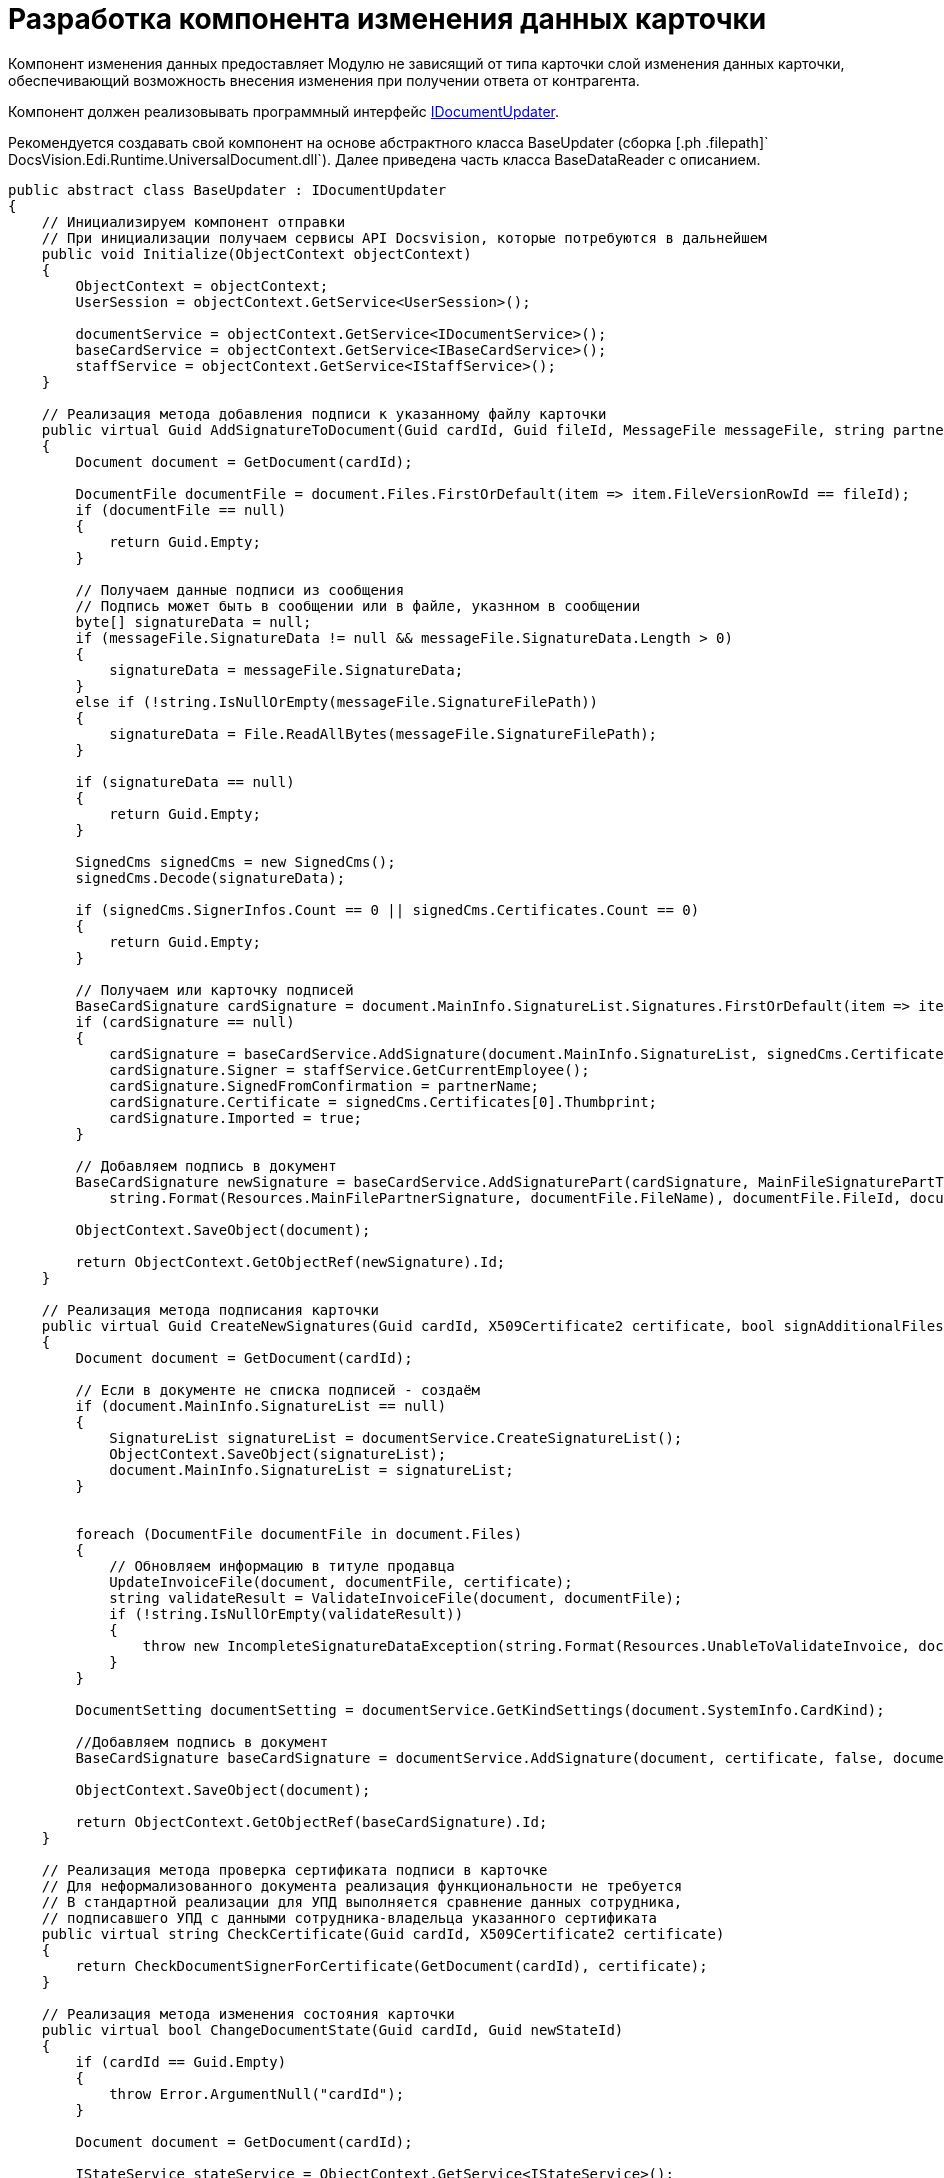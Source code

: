 = Разработка компонента изменения данных карточки

Компонент изменения данных предоставляет Модулю не зависящий от типа карточки слой изменения данных карточки, обеспечивающий возможность внесения изменения при получении ответа от контрагента.

Компонент должен реализовывать программный интерфейс xref:IDocumentUpdater.adoc[IDocumentUpdater].

Рекомендуется создавать свой компонент на основе абстрактного класса [.keyword .apiname]#BaseUpdater# (сборка [.ph .filepath]` DocsVision.Edi.Runtime.UniversalDocument.dll`). Далее приведена часть класса [.keyword .apiname]#BaseDataReader# с описанием.

[source,pre,codeblock,language-csharp]
----
public abstract class BaseUpdater : IDocumentUpdater
{
    // Инициализируем компонент отправки
    // При инициализации получаем сервисы API Docsvision, которые потребуются в дальнейшем
    public void Initialize(ObjectContext objectContext)
    {
        ObjectContext = objectContext;
        UserSession = objectContext.GetService<UserSession>();

        documentService = objectContext.GetService<IDocumentService>();
        baseCardService = objectContext.GetService<IBaseCardService>();
        staffService = objectContext.GetService<IStaffService>();
    }

    // Реализация метода добавления подписи к указанному файлу карточки
    public virtual Guid AddSignatureToDocument(Guid cardId, Guid fileId, MessageFile messageFile, string partnerName)
    {
        Document document = GetDocument(cardId);

        DocumentFile documentFile = document.Files.FirstOrDefault(item => item.FileVersionRowId == fileId);
        if (documentFile == null)
        {
            return Guid.Empty;
        }

        // Получаем данные подписи из сообщения
        // Подпись может быть в сообщении или в файле, указнном в сообщении
        byte[] signatureData = null;
        if (messageFile.SignatureData != null && messageFile.SignatureData.Length > 0)
        {
            signatureData = messageFile.SignatureData;
        }
        else if (!string.IsNullOrEmpty(messageFile.SignatureFilePath))
        {
            signatureData = File.ReadAllBytes(messageFile.SignatureFilePath);
        }

        if (signatureData == null)
        {
            return Guid.Empty;
        }

        SignedCms signedCms = new SignedCms();
        signedCms.Decode(signatureData);

        if (signedCms.SignerInfos.Count == 0 || signedCms.Certificates.Count == 0)
        {
            return Guid.Empty;
        }

        // Получаем или карточку подписей
        BaseCardSignature cardSignature = document.MainInfo.SignatureList.Signatures.FirstOrDefault(item => item.SignedFromConfirmation == partnerName);
        if (cardSignature == null)
        {
            cardSignature = baseCardService.AddSignature(document.MainInfo.SignatureList, signedCms.Certificates[0], document.Description, document.SystemInfo.State);
            cardSignature.Signer = staffService.GetCurrentEmployee();
            cardSignature.SignedFromConfirmation = partnerName;
            cardSignature.Certificate = signedCms.Certificates[0].Thumbprint;
            cardSignature.Imported = true;
        }

        // Добавляем подпись в документ 
        BaseCardSignature newSignature = baseCardService.AddSignaturePart(cardSignature, MainFileSignaturePartType, signatureData,
            string.Format(Resources.MainFilePartnerSignature, documentFile.FileName), documentFile.FileId, documentFile.FileVersionId, document);

        ObjectContext.SaveObject(document);

        return ObjectContext.GetObjectRef(newSignature).Id;
    }

    // Реализация метода подписания карточки
    public virtual Guid CreateNewSignatures(Guid cardId, X509Certificate2 certificate, bool signAdditionalFiles)
    {
        Document document = GetDocument(cardId);

        // Если в документе не списка подписей - создаём
        if (document.MainInfo.SignatureList == null)
        {
            SignatureList signatureList = documentService.CreateSignatureList();
            ObjectContext.SaveObject(signatureList);
            document.MainInfo.SignatureList = signatureList;
        }


        foreach (DocumentFile documentFile in document.Files)
        {
            // Обновляем информацию в титуле продавца
            UpdateInvoiceFile(document, documentFile, certificate);
            string validateResult = ValidateInvoiceFile(document, documentFile);
            if (!string.IsNullOrEmpty(validateResult))
            {
                throw new IncompleteSignatureDataException(string.Format(Resources.UnableToValidateInvoice, documentFile.FileName, validateResult));
            }
        }

        DocumentSetting documentSetting = documentService.GetKindSettings(document.SystemInfo.CardKind);

        //Добавляем подпись в документ
        BaseCardSignature baseCardSignature = documentService.AddSignature(document, certificate, false, documentSetting.DocumentSignature.Fields);

        ObjectContext.SaveObject(document);

        return ObjectContext.GetObjectRef(baseCardSignature).Id;
    }

    // Реализация метода проверка сертификата подписи в карточке
    // Для неформализованного документа реализация функциональности не требуется
    // В стандартной реализации для УПД выполняется сравнение данных сотрудника, 
    // подписавшего УПД с данными сотрудника-владельца указанного сертификата
    public virtual string CheckCertificate(Guid cardId, X509Certificate2 certificate)
    {
        return CheckDocumentSignerForCertificate(GetDocument(cardId), certificate);
    }

    // Реализация метода изменения состояния карточки 
    public virtual bool ChangeDocumentState(Guid cardId, Guid newStateId)
    {
        if (cardId == Guid.Empty)
        {
            throw Error.ArgumentNull("cardId");
        }

        Document document = GetDocument(cardId);

        IStateService stateService = ObjectContext.GetService<IStateService>();
        StatesStateMachineBranch branch = stateService.FindLineBranchesByStartState(document.SystemInfo.State).FirstOrDefault(item => item.EndState.BuiltInState == newStateId);
        if (branch == null)
        {
            return false;
        }

        if (!stateService.IsOperationAllowedFull(branch.Operation, document))
        {
            return false;
        }

        stateService.ChangeState(document, branch, true, out string processErrors);

        return true;
    }

    // Реализация метода получения идентификатора состояния карточки
    // Для неформализованного документа реализация функциональности не требуется
    // В стандартной реализации для УПД метод возвращает идентификатор одного из 
    //  встроенных состояний карточки УПД из Конструктора состояний
    public virtual Guid GetNewStateId(MessageFileType messageFileType)
    {
        switch (messageFileType)
        {
            case MessageFileType.InvoiceReply:
            case MessageFileType.ReplySignature:
                return SignedStateId;

            case MessageFileType.SignatureRejection:
                return RejectedStateId;

            case MessageFileType.InvoiceCorrectionRequest:
                return CorrectionRequiredStateId;

            case MessageFileType.RevocationRequest:
                return RevocationRequestStateId;

            case MessageFileType.RevocationReply:
                return RevocationReplyStateId;

            case MessageFileType.RevocationRejection:
                return RevocationRejectionStateId;
        }

        return Guid.Empty;
    }

    // Реализация метода обновления данных карточки данными из файла титула продавца
    // Для неформализованного документа реализация функциональности не требуется
    // В стандартной реализации для УПД метод получает содержимое файла (XML-формата) 
    //  и устанавливает значения полей карточки
    public void UpdateDocumentDataFromFile(Guid cardId, Guid fileId)
    {
        if (cardId == Guid.Empty)
        {
            throw Error.ArgumentNull("cardId");
        }

        if (fileId == Guid.Empty)
        {
            throw Error.ArgumentNull("fileId");
        }

        Document document = GetDocument(cardId);

        DocumentFile documentFile = document.Files.FirstOrDefault(item => item.FileVersionRowId == fileId);
        if (documentFile == null)
        {
            throw Error.InvalidOperation(Resources.FileNotExists, fileId, cardId);
        }

        UpdateDocumentDataFromFile(document, documentFile);
    }

    // В своей реализации нужно переопределить метод, добавив алгоритм обновления титула продавца
    // Пример реализации в классе DocsVision.Edi.Runtime.UniversalDocument.SellerInvoiceUpdater 
    //  (сборка DocsVision.Edi.Runtime.UniversalDocument.dll)
    protected virtual void UpdateInvoiceFile(Document document, DocumentFile documentFile, X509Certificate2 certificate)
    {
    }

    // В своей реализации нужно переопределить метод, добавив алгоритм проверки 
    //  файла титула продавца
    protected virtual string ValidateInvoiceFile(Document document, DocumentFile documentFile)
    {
        return null;
    }

    // В своей реализации нужно переопределить метод, добавив алгоритм проверки подписанта
    protected virtual string CheckDocumentSignerForCertificate(Document document, X509Certificate2 certificate)
    {
        CardData documentData = UserSession.CardManager.GetCardData(ObjectContext.GetObjectRef(document).Id);
        RowData signerRow = documentData.Sections[documentData.Type.AllSections[CardDefs.UniversalDocumentSignature.Alias].Id].FirstRow;
        Guid employeeId = signerRow.GetGuid(CardDefs.UniversalDocumentSignature.Signer).GetValueOrDefault();
        StaffEmployee employee = (employeeId != Guid.Empty) ? ObjectContext.GetObject<StaffEmployee>(employeeId) : null;

        if (employee == null)
        {
            return Resources.NoSignerData;
        }

        string certificateName = CertificateHelper.GetCertificateSignerName(certificate);
        if (string.IsNullOrEmpty(certificateName))
        {
            return Resources.NoCertificateSignerData;
        }

        if (string.Compare($"{employee.LastName} {employee.FirstName} {employee.MiddleName}", certificateName, StringComparison.InvariantCultureIgnoreCase) != 0)
        {
            return Resources.DifferentSignerData;
        }

        return null;
    }

    // В своей реализации нужно переопределить метод, добавив алгоритм загрузки данных 
    // в карточку из приложенного файла титула продавца
    // Пример реализации в классе DocsVision.Edi.Runtime.UniversalDocument.BuyerInvoiceUpdater (сборка DocsVision.Edi.Runtime.UniversalDocument.dll)
    protected virtual void UpdateDocumentDataFromFile(Document document, DocumentFile documentFile)
    {
    }
}
----
